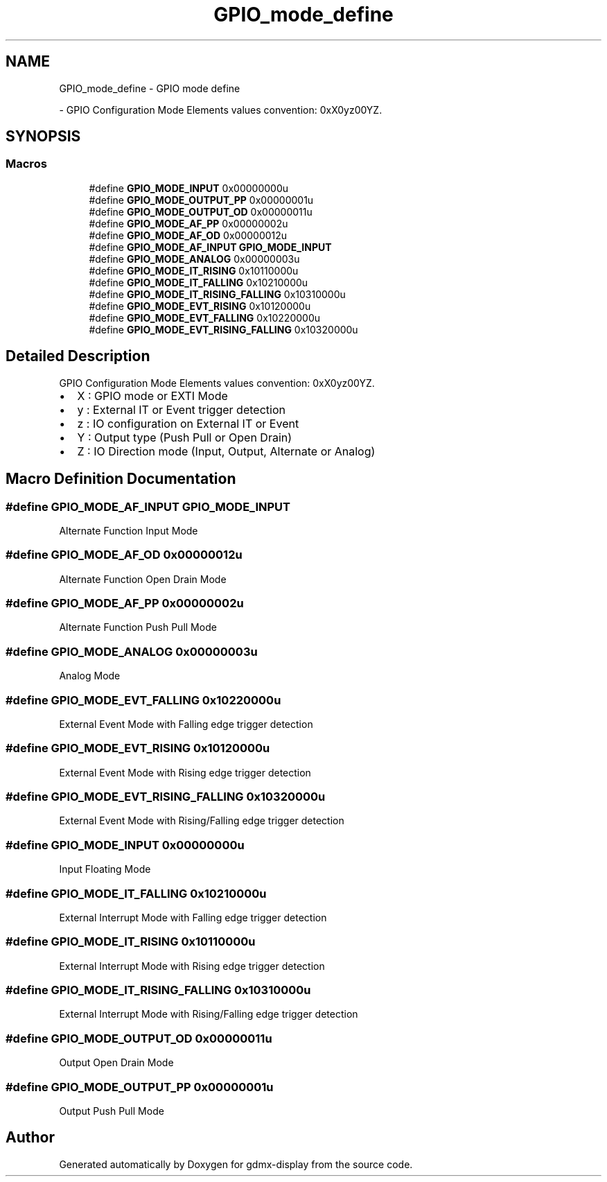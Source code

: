 .TH "GPIO_mode_define" 3 "Mon May 24 2021" "gdmx-display" \" -*- nroff -*-
.ad l
.nh
.SH NAME
GPIO_mode_define \- GPIO mode define
.PP
 \- GPIO Configuration Mode Elements values convention: 0xX0yz00YZ\&.  

.SH SYNOPSIS
.br
.PP
.SS "Macros"

.in +1c
.ti -1c
.RI "#define \fBGPIO_MODE_INPUT\fP   0x00000000u"
.br
.ti -1c
.RI "#define \fBGPIO_MODE_OUTPUT_PP\fP   0x00000001u"
.br
.ti -1c
.RI "#define \fBGPIO_MODE_OUTPUT_OD\fP   0x00000011u"
.br
.ti -1c
.RI "#define \fBGPIO_MODE_AF_PP\fP   0x00000002u"
.br
.ti -1c
.RI "#define \fBGPIO_MODE_AF_OD\fP   0x00000012u"
.br
.ti -1c
.RI "#define \fBGPIO_MODE_AF_INPUT\fP   \fBGPIO_MODE_INPUT\fP"
.br
.ti -1c
.RI "#define \fBGPIO_MODE_ANALOG\fP   0x00000003u"
.br
.ti -1c
.RI "#define \fBGPIO_MODE_IT_RISING\fP   0x10110000u"
.br
.ti -1c
.RI "#define \fBGPIO_MODE_IT_FALLING\fP   0x10210000u"
.br
.ti -1c
.RI "#define \fBGPIO_MODE_IT_RISING_FALLING\fP   0x10310000u"
.br
.ti -1c
.RI "#define \fBGPIO_MODE_EVT_RISING\fP   0x10120000u"
.br
.ti -1c
.RI "#define \fBGPIO_MODE_EVT_FALLING\fP   0x10220000u"
.br
.ti -1c
.RI "#define \fBGPIO_MODE_EVT_RISING_FALLING\fP   0x10320000u"
.br
.in -1c
.SH "Detailed Description"
.PP 
GPIO Configuration Mode Elements values convention: 0xX0yz00YZ\&. 


.IP "\(bu" 2
X : GPIO mode or EXTI Mode
.IP "\(bu" 2
y : External IT or Event trigger detection
.IP "\(bu" 2
z : IO configuration on External IT or Event
.IP "\(bu" 2
Y : Output type (Push Pull or Open Drain)
.IP "\(bu" 2
Z : IO Direction mode (Input, Output, Alternate or Analog) 
.PP

.SH "Macro Definition Documentation"
.PP 
.SS "#define GPIO_MODE_AF_INPUT   \fBGPIO_MODE_INPUT\fP"
Alternate Function Input Mode 
.br
 
.SS "#define GPIO_MODE_AF_OD   0x00000012u"
Alternate Function Open Drain Mode 
.br
 
.SS "#define GPIO_MODE_AF_PP   0x00000002u"
Alternate Function Push Pull Mode 
.br
 
.SS "#define GPIO_MODE_ANALOG   0x00000003u"
Analog Mode 
.br
 
.SS "#define GPIO_MODE_EVT_FALLING   0x10220000u"
External Event Mode with Falling edge trigger detection 
.br
 
.SS "#define GPIO_MODE_EVT_RISING   0x10120000u"
External Event Mode with Rising edge trigger detection 
.br
 
.SS "#define GPIO_MODE_EVT_RISING_FALLING   0x10320000u"
External Event Mode with Rising/Falling edge trigger detection 
.br
 
.SS "#define GPIO_MODE_INPUT   0x00000000u"
Input Floating Mode 
.br
 
.SS "#define GPIO_MODE_IT_FALLING   0x10210000u"
External Interrupt Mode with Falling edge trigger detection 
.br
 
.SS "#define GPIO_MODE_IT_RISING   0x10110000u"
External Interrupt Mode with Rising edge trigger detection 
.br
 
.SS "#define GPIO_MODE_IT_RISING_FALLING   0x10310000u"
External Interrupt Mode with Rising/Falling edge trigger detection 
.br
 
.SS "#define GPIO_MODE_OUTPUT_OD   0x00000011u"
Output Open Drain Mode 
.br
 
.SS "#define GPIO_MODE_OUTPUT_PP   0x00000001u"
Output Push Pull Mode 
.br
 
.SH "Author"
.PP 
Generated automatically by Doxygen for gdmx-display from the source code\&.
